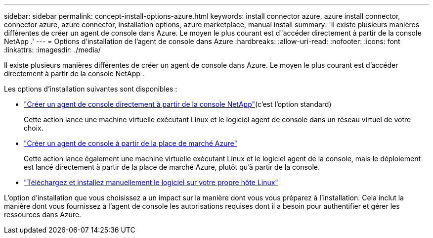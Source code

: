 ---
sidebar: sidebar 
permalink: concept-install-options-azure.html 
keywords: install connector azure, azure install connector, connector azure, azure connector, installation options, azure marketplace, manual install 
summary: 'Il existe plusieurs manières différentes de créer un agent de console dans Azure.  Le moyen le plus courant est d"accéder directement à partir de la console NetApp .' 
---
= Options d'installation de l'agent de console dans Azure
:hardbreaks:
:allow-uri-read: 
:nofooter: 
:icons: font
:linkattrs: 
:imagesdir: ./media/


[role="lead"]
Il existe plusieurs manières différentes de créer un agent de console dans Azure.  Le moyen le plus courant est d'accéder directement à partir de la console NetApp .

Les options d’installation suivantes sont disponibles :

* link:task-install-connector-azure-bluexp.html["Créer un agent de console directement à partir de la console NetApp"](c'est l'option standard)
+
Cette action lance une machine virtuelle exécutant Linux et le logiciel agent de console dans un réseau virtuel de votre choix.

* link:task-install-connector-azure-marketplace.html["Créer un agent de console à partir de la place de marché Azure"]
+
Cette action lance également une machine virtuelle exécutant Linux et le logiciel agent de la console, mais le déploiement est lancé directement à partir de la place de marché Azure, plutôt qu’à partir de la console.

* link:task-install-connector-azure-manual.html["Téléchargez et installez manuellement le logiciel sur votre propre hôte Linux"]


L’option d’installation que vous choisissez a un impact sur la manière dont vous vous préparez à l’installation.  Cela inclut la manière dont vous fournissez à l’agent de console les autorisations requises dont il a besoin pour authentifier et gérer les ressources dans Azure.
